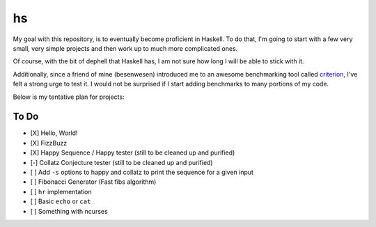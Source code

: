 hs
==

My goal with this repository, is to eventually become proficient in Haskell.
To do that, I'm going to start with a few very small, very simple projects and then work up to much more complicated ones.

Of course, with the bit of dephell that Haskell has, I am not sure how long I will be able to stick with it.

Additionally, since a friend of mine (besenwesen) introduced me to an awesome benchmarking tool called `criterion <http://www.serpentine.com/criterion/tutorial.html>`_, I've felt a strong urge to test it.
I would not be surprised if I start adding benchmarks to many portions of my code.

Below is my tentative plan for projects:

To Do
-----

- [X] Hello, World!
- [X] FizzBuzz
- [X] Happy Sequence / Happy tester (still to be cleaned up and purified)
- [-] Collatz Conjecture tester (still to be cleaned up and purified)
- [ ] Add ``-s`` options to happy and collatz to print the sequence for a given input
- [ ] Fibonacci Generator (Fast fibs algorithm)
- [ ] ``hr`` implementation
- [ ] Basic ``echo`` or ``cat``
- [ ] Something with ncurses
